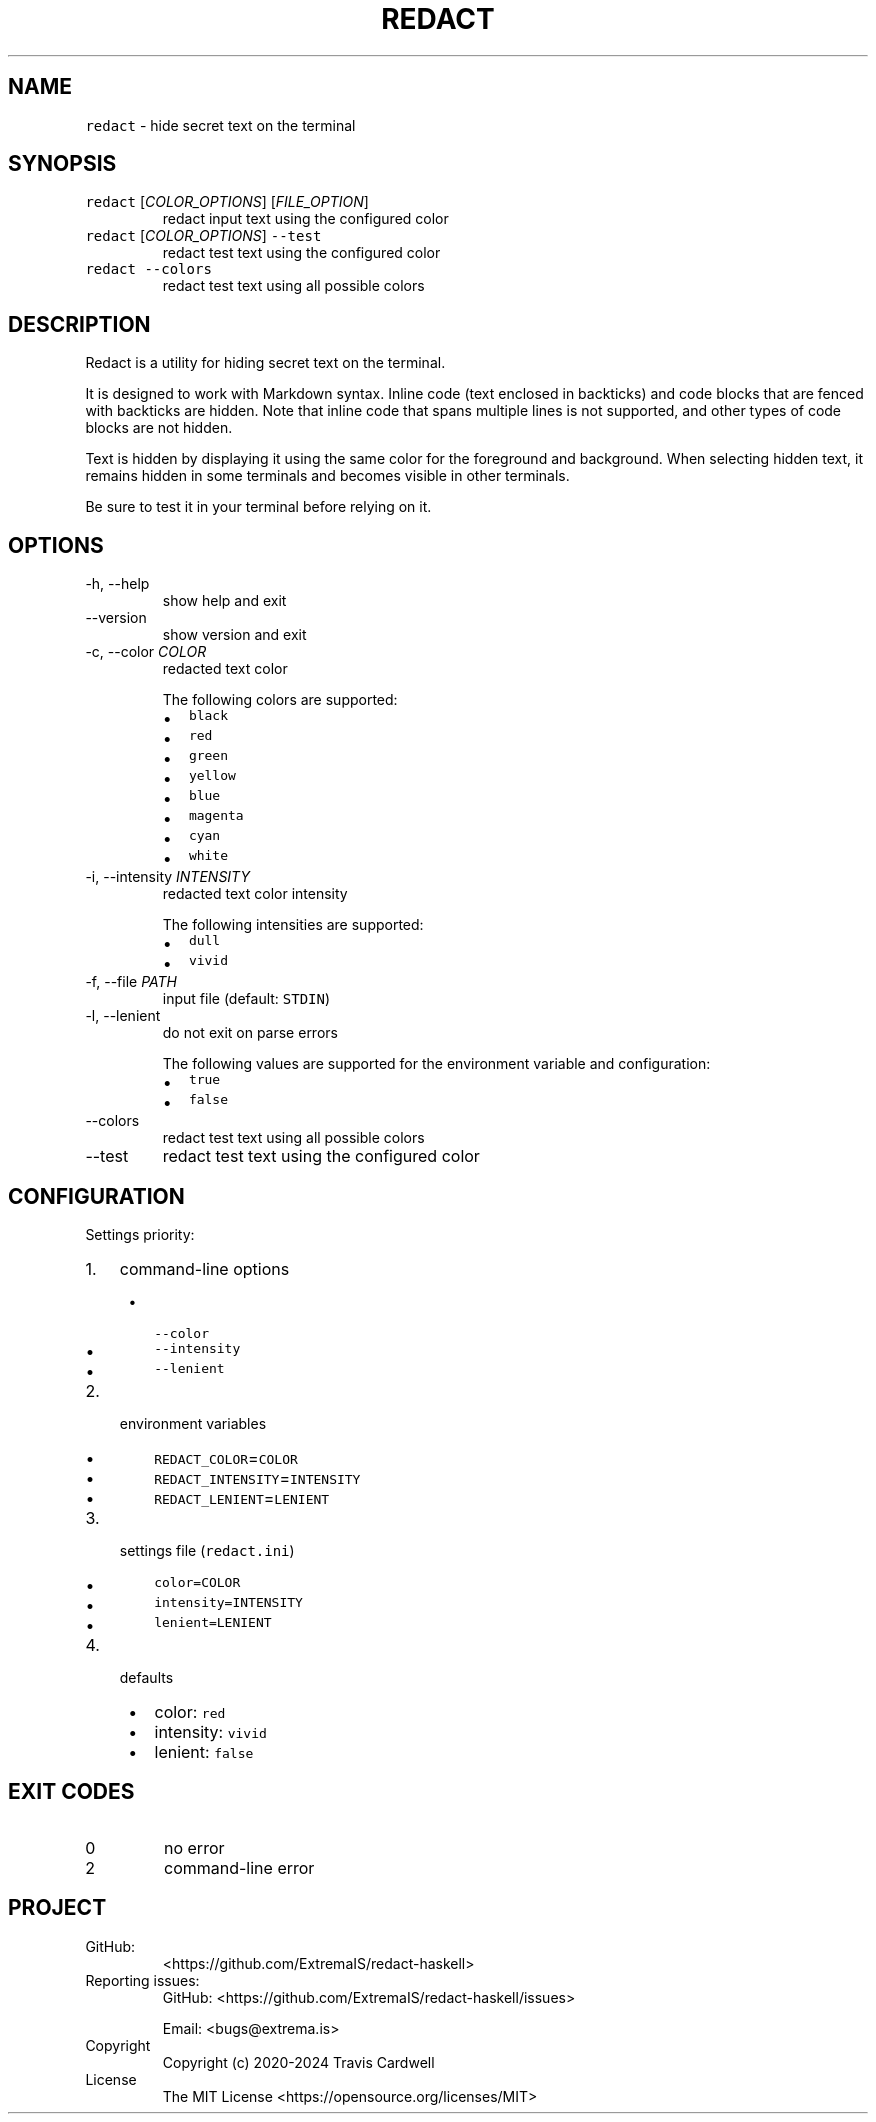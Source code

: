 .\" Automatically generated by Pandoc 3.0.1
.\"
.\" Define V font for inline verbatim, using C font in formats
.\" that render this, and otherwise B font.
.ie "\f[CB]x\f[]"x" \{\
. ftr V B
. ftr VI BI
. ftr VB B
. ftr VBI BI
.\}
.el \{\
. ftr V CR
. ftr VI CI
. ftr VB CB
. ftr VBI CBI
.\}
.TH "REDACT" "1" "" "redact-haskell 0.6.0.0 (2024-12-30)" "redact Manual"
.nh
.SH NAME
.PP
\f[V]redact\f[R] - hide secret text on the terminal
.SH SYNOPSIS
.TP
\f[V]redact\f[R] [\f[I]COLOR_OPTIONS\f[R]] [\f[I]FILE_OPTION\f[R]]
redact input text using the configured color
.TP
\f[V]redact\f[R] [\f[I]COLOR_OPTIONS\f[R]] \f[V]--test\f[R]
redact test text using the configured color
.TP
\f[V]redact\f[R] \f[V]--colors\f[R]
redact test text using all possible colors
.SH DESCRIPTION
.PP
Redact is a utility for hiding secret text on the terminal.
.PP
It is designed to work with Markdown syntax.
Inline code (text enclosed in backticks) and code blocks that are fenced
with backticks are hidden.
Note that inline code that spans multiple lines is not supported, and
other types of code blocks are not hidden.
.PP
Text is hidden by displaying it using the same color for the foreground
and background.
When selecting hidden text, it remains hidden in some terminals and
becomes visible in other terminals.
.PP
Be sure to test it in your terminal before relying on it.
.SH OPTIONS
.TP
-h, --help
show help and exit
.TP
--version
show version and exit
.TP
-c, --color \f[I]COLOR\f[R]
redacted text color
.RS
.PP
The following colors are supported:
.IP \[bu] 2
\f[V]black\f[R]
.IP \[bu] 2
\f[V]red\f[R]
.IP \[bu] 2
\f[V]green\f[R]
.IP \[bu] 2
\f[V]yellow\f[R]
.IP \[bu] 2
\f[V]blue\f[R]
.IP \[bu] 2
\f[V]magenta\f[R]
.IP \[bu] 2
\f[V]cyan\f[R]
.IP \[bu] 2
\f[V]white\f[R]
.RE
.TP
-i, --intensity \f[I]INTENSITY\f[R]
redacted text color intensity
.RS
.PP
The following intensities are supported:
.IP \[bu] 2
\f[V]dull\f[R]
.IP \[bu] 2
\f[V]vivid\f[R]
.RE
.TP
-f, --file \f[I]PATH\f[R]
input file (default: \f[V]STDIN\f[R])
.TP
-l, --lenient
do not exit on parse errors
.RS
.PP
The following values are supported for the environment variable and
configuration:
.IP \[bu] 2
\f[V]true\f[R]
.IP \[bu] 2
\f[V]false\f[R]
.RE
.TP
--colors
redact test text using all possible colors
.TP
--test
redact test text using the configured color
.SH CONFIGURATION
.PP
Settings priority:
.IP "1." 3
command-line options
.RS 4
.IP \[bu] 2
\f[V]--color\f[R]
.IP \[bu] 2
\f[V]--intensity\f[R]
.IP \[bu] 2
\f[V]--lenient\f[R]
.RE
.IP "2." 3
environment variables
.RS 4
.IP \[bu] 2
\f[V]REDACT_COLOR\f[R]=\f[V]COLOR\f[R]
.IP \[bu] 2
\f[V]REDACT_INTENSITY\f[R]=\f[V]INTENSITY\f[R]
.IP \[bu] 2
\f[V]REDACT_LENIENT\f[R]=\f[V]LENIENT\f[R]
.RE
.IP "3." 3
settings file (\f[V]redact.ini\f[R])
.RS 4
.IP \[bu] 2
\f[V]color=COLOR\f[R]
.IP \[bu] 2
\f[V]intensity=INTENSITY\f[R]
.IP \[bu] 2
\f[V]lenient=LENIENT\f[R]
.RE
.IP "4." 3
defaults
.RS 4
.IP \[bu] 2
color: \f[V]red\f[R]
.IP \[bu] 2
intensity: \f[V]vivid\f[R]
.IP \[bu] 2
lenient: \f[V]false\f[R]
.RE
.SH EXIT CODES
.TP
0
no error
.TP
2
command-line error
.SH PROJECT
.TP
GitHub:
<https://github.com/ExtremaIS/redact-haskell>
.TP
Reporting issues:
GitHub: <https://github.com/ExtremaIS/redact-haskell/issues>
.RS
.PP
Email: <bugs@extrema.is>
.RE
.TP
Copyright
Copyright (c) 2020-2024 Travis Cardwell
.TP
License
The MIT License <https://opensource.org/licenses/MIT>
